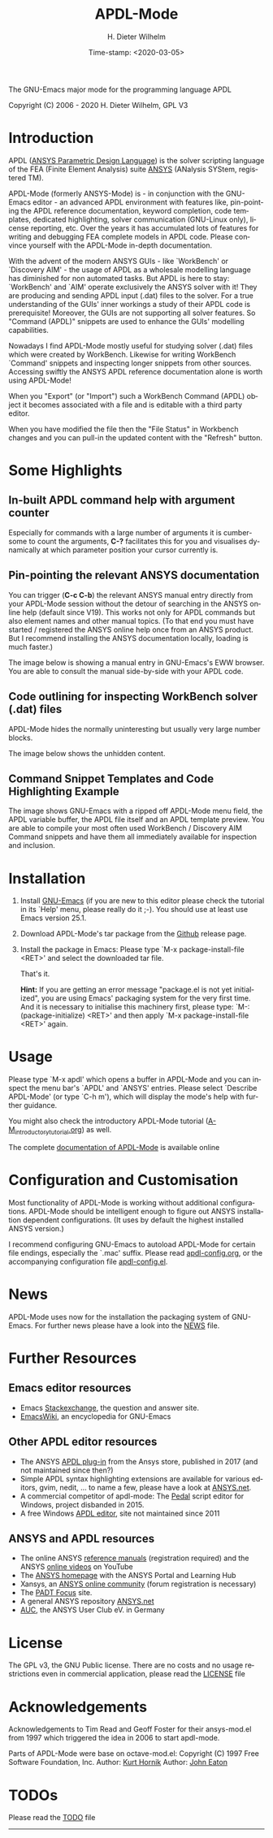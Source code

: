 #+STARTUP: all
#+DATE: Time-stamp: <2020-03-05>
#+bind: org-html-preamble-format (("en" "%d"))
#+OPTIONS: ':nil *:t -:t ::t <:t H:3 \n:nil ^:t arch:headline
#+OPTIONS: author:t c:nil creator:comment d:(not "LOGBOOK") date:t
#+OPTIONS: e:t email:nil f:t inline:t num:t p:nil pri:nil prop:nil
#+OPTIONS: stat:t tags:t tasks:t tex:t timestamp:t toc:t todo:t |:t
#+AUTHOR: H. Dieter Wilhelm
#+EMAIL: dieter@duenenhof-wilhelm.de
#+DESCRIPTION:
#+KEYWORDS:
#+LANGUAGE: en
#+SELECT_TAGS: export
#+EXCLUDE_TAGS: noexport

#+OPTIONS: html-link-use-abs-url:nil html-postamble:t html-preamble:t
#+OPTIONS: html-scripts:t html-style:t html5-fancy:nil tex:t
#+HTML_DOCTYPE: xhtml-strict
#+HTML_CONTAINER: div
#+HTML_LINK_HOME: https://github.com/dieter-wilhelm/apdl-mode
#+HTML_LINK_UP: index.html
#+HTML_HEAD:
#+HTML_HEAD_EXTRA:
#+HTML_MATHJAX:
#+INFOJS_OPT:
#+LATEX_HEADER:

#+title: APDL-Mode
The GNU-Emacs major mode for the programming language APDL

[[file:doc/ansys+emacs2020.png]]

Copyright (C) 2006 - 2020  H. Dieter Wilhelm, GPL V3

* Introduction
  APDL ([[https://de.wikipedia.org/wiki/ANSYS_Parametric_Design_Language][ANSYS Parametric Design Language]]) is the solver scripting
  language of the FEA (Finite Element Analysis) suite [[http://www.ansys.com][ANSYS]] (ANalysis
  SYStem, registered TM).

  APDL-Mode (formerly ANSYS-Mode) is - in conjunction with the
  GNU-Emacs editor - an advanced APDL environment with features like,
  pin-pointing the APDL reference documentation, keyword completion,
  code templates, dedicated highlighting, solver communication
  (GNU-Linux only), license reporting, etc.  Over the years it has
  accumulated lots of features for writing and debugging FEA complete
  models in APDL code. Please convince yourself with the APDL-Mode
  in-depth documentation.

  With the advent of the modern ANSYS GUIs - like `WorkBench' or
  `Discovery AIM' - the usage of APDL as a wholesale modelling
  language has diminished for non automated tasks.  But APDL is here
  to stay: `WorkBench' and `AIM' operate exclusively the ANSYS solver
  with it!  They are producing and sending APDL input (.dat) files to
  the solver.  For a true understanding of the GUIs' inner workings a
  study of their APDL code is prerequisite!  Moreover, the GUIs are
  not supporting all solver features.  So "Command (APDL)" snippets
  are used to enhance the GUIs' modelling capabilities.

  Nowadays I find APDL-Mode mostly useful for studying solver (.dat)
  files which were created by WorkBench.  Likewise for writing
  WorkBench `Command' snippets and inspecting longer snippets from
  other sources.  Accessing swiftly the ANSYS APDL reference
  documentation alone is worth using APDL-Mode!

  When you "Export" (or "Import") such a WorkBench Command (APDL)
  object it becomes associated with a file and is editable with a
  third party editor.

  [[file:doc/connect_command_snippet_to_file.png]]

  When you have modified the file then the "File Status" in Workbench
  changes and you can pull-in the updated content with the "Refresh"
  button.

* Some Highlights
** In-built APDL command help with argument counter
   Especially for commands with a large number of arguments it is
   cumbersome to count the arguments, *C-?* facilitates this for you
   and visualises dynamically at which parameter position your cursor
   currently is.

   [[file:doc/parameter_help2.png]]

** Pin-pointing the relevant ANSYS documentation
   You can trigger (*C-c C-b*) the relevant ANSYS manual entry
   directly from your APDL-Mode session without the detour of
   searching in the ANSYS online help (default since V19).  This works
   not only for APDL commands but also element names and other manual
   topics. (To that end you must have started / registered the ANSYS
   online help once from an ANSYS product.  But I recommend installing
   the ANSYS documentation locally, loading is much faster.)

   The image below is showing a manual entry in GNU-Emacs's EWW
   browser. You are able to consult the manual side-by-side with your
   APDL code.

   # #+caption: Browsing the manual in a web browser (here with EWW in GNU-Emacs).
   [[file:doc/browse_manual.png]]

** Code outlining for inspecting WorkBench solver (.dat) files
   APDL-Mode hides the normally uninteresting but usually very large
   number blocks.
   #+ATTR_LaTeX: :height 7.5cm
   [[file:doc/hidden_blocks.png]]

   The image below shows the unhidden content.
   #+ATTR_LaTeX: :height 7.5cm
   [[file:doc/unhidden_blocks.png]]
** Command Snippet Templates and Code Highlighting Example
   The image shows GNU-Emacs with a ripped off APDL-Mode menu field,
   the APDL variable buffer, the APDL file itself and an APDL template
   preview.  You are able to compile your most often used WorkBench /
   Discovery AIM Command snippets and have them all immediately
   available for inspection and inclusion.

   [[file:doc/ansys-mode.jpg]]
* Installation
  #  - APDL-Mode is now available on MELPA
  #  For further installation options

  1) Install [[https://www.gnu.org/software/emacs/][GNU-Emacs]] (if you are new to this editor please check the
     tutorial in its `Help' menu, please really do it ;-).  You should
     use at least use Emacs version 25.1.
  2) Download APDL-Mode's tar package from the [[https://github.com/dieter-wilhelm/apdl-mode/releases/tag/20.1.0][Github]] release page.
  3) Install the package in Emacs: Please type `M-x
     package-install-file <RET>' and select the downloaded tar file.

   # melpa, add the following in your GNU-Emacs init file:
   # (add-to-list 'package-archives
   # 	     '("melpa" . "http://melpa.org/packages/") t)
   # Then do M-x package-list-packages, find apdl-mode and install it.

   That's it.

   *Hint:* If you are getting an error message "package.el is not yet
     initialized", you are using Emacs' packaging system for the very
     first time.  And it is necessary to initialise this machinery
     first, please type: `M-: (package-initialize) <RET>' and then
     apply `M-x package-install-file <RET>' again.

   # For further installation options please have a
   # look in the [[file:INSTALLATION.org][INSTALLATION]] file.

* Usage
  Please type `M-x apdl' which opens a buffer in APDL-Mode and you can
  inspect the menu bar's `APDL' and `ANSYS' entries.  Please select
  `Describe APDL-Mode' (or type `C-h m'), which will display the
  mode's help with further guidance.

  You might also check the introductory APDL-Mode tutorial
  ([[file:doc/A-M_introductory_tutorial.org][A-M_introductory_tutorial.org]]) as well.

  The complete [[http://dieter-wilhelm.github.io/apdl-mode][documentation of APDL-Mode]] is available online
* Configuration and Customisation
  Most functionality of APDL-Mode is working without additional
  configurations.  APDL-Mode should be intelligent enough to figure
  out ANSYS installation dependent configurations.  (It uses by
  default the highest installed ANSYS version.)

  I recommend configuring GNU-Emacs to autoload APDL-Mode for certain
  file endings, especially the `.mac' suffix.  Please read
  [[file:apdl-config.org][apdl-config.org]], or the accompanying configuration file
  [[file:ansys-config.el][apdl-config.el]].
* News
  APDL-Mode uses now for the installation the packaging system of
  GNU-Emacs.  For further news please have a look into the [[file:NEWS.org][NEWS]] file.
* Further Resources
** Emacs editor resources
   - Emacs [[http://emacs.stackexchange.com][Stackexchange]], the question and answer site.
   - [[http://www.emacswiki.org][EmacsWiki]], an encyclopedia for GNU-Emacs
** Other APDL editor resources
   - The ANSYS [[https://catalog.ansys.com/product/5b3bc6857a2f9a5c90d32ddb/apdl-editor][APDL plug-in]] from the Ansys store, published in 2017
     (and not maintained since then?)
   - Simple APDL syntax highlighting extensions are available for
     various editors, gvim, nedit, ... to name a few, please have a
     look at [[http://ansys.net][ANSYS.net]].
   - A commercial competitor of apdl-mode: The [[http://www.padtinc.com/pedal][Pedal]] script editor for
     Windows, project disbanded in 2015.
   - A free Windows [[http://apdl.de][APDL editor]], site not maintained since 2011
** ANSYS and APDL resources
   - The online ANSYS [[https://ansyshelp.ansys.com/][reference manuals]] (registration required) and
     the ANSYS [[https://www.youtube.com/channel/UCdymxOTZSP8RzRgFT8kpYpA][online videos]] on YouTube
   - The [[http://www.ansys.com][ANSYS homepage]] with the ANSYS Portal and Learning Hub
   - Xansys, an [[http://www.xansys.org][ANSYS online community]] (forum registration is necessary)
   - The [[http://www.padtinc.com/blog/the-focus/][PADT Focus]] site.
   - A general  ANSYS repository [[http://www.ansys.net][ANSYS.net]]
   - [[http://www.auc-ev.de/][AUC]], the ANSYS User Club eV. in Germany
* License
  The GPL v3, the GNU Public license.  There are no costs and no usage
  restrictions even in commercial application, please read the [[file:LICENSE.org][LICENSE]]
  file
* Acknowledgements
  Acknowledgements to Tim Read and Geoff Foster for their ansys-mod.el
  from 1997 which triggered the idea in 2006 to start apdl-mode.

  Parts of APDL-Mode were base on octave-mod.el: Copyright (C) 1997
  Free Software Foundation, Inc.  Author: [[mailto:Kurt.Hornik@wu-wien.ac.at][Kurt Hornik]]
  Author: [[mailto:jwe@bevo.che.wisc.edu][John Eaton]]

* TODOs
  Please read the [[file:TODO.org][TODO]] file
-----

# The following is for Emacs
# local variables:
# word-wrap: t
# show-trailing-whitespace: t
# indicate-empty-lines: t
# time-stamp-active: t
# time-stamp-format: "%:y-%02m-%02d"
# end:

